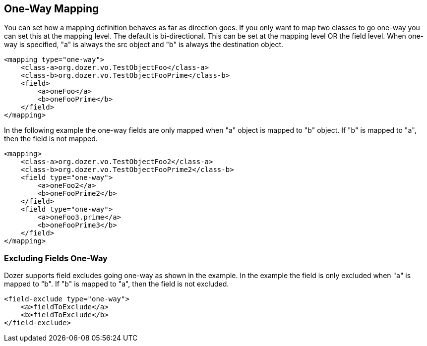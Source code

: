 == One-Way Mapping
You can set how a mapping definition behaves as far as direction goes.
If you only want to map two classes to go one-way you can set this at
the mapping level. The default is bi-directional. This can be set at the
mapping level OR the field level. When one-way is specified, "a" is
always the src object and "b" is always the destination object.

[source,xml,prettyprint]
----
<mapping type="one-way">
    <class-a>org.dozer.vo.TestObjectFoo</class-a>
    <class-b>org.dozer.vo.TestObjectFooPrime</class-b>
    <field>
        <a>oneFoo</a>
        <b>oneFooPrime</b>
    </field>
</mapping>
----

In the following example the one-way fields are only mapped when "a"
object is mapped to "b" object. If "b" is mapped to "a", then the field
is not mapped.

[source,xml,prettyprint]
----
<mapping>
    <class-a>org.dozer.vo.TestObjectFoo2</class-a>
    <class-b>org.dozer.vo.TestObjectFooPrime2</class-b>
    <field type="one-way">
        <a>oneFoo2</a>
        <b>oneFooPrime2</b>
    </field>
    <field type="one-way">
        <a>oneFoo3.prime</a>
        <b>oneFooPrime3</b>
    </field>
</mapping>
----

=== Excluding Fields One-Way
Dozer supports field excludes going one-way as shown in the example. In
the example the field is only excluded when "a" is mapped to "b". If "b"
is mapped to "a", then the field is not excluded.

[source,xml,prettyprint]
----
<field-exclude type="one-way">
    <a>fieldToExclude</a>
    <b>fieldToExclude</b>
</field-exclude>
----
